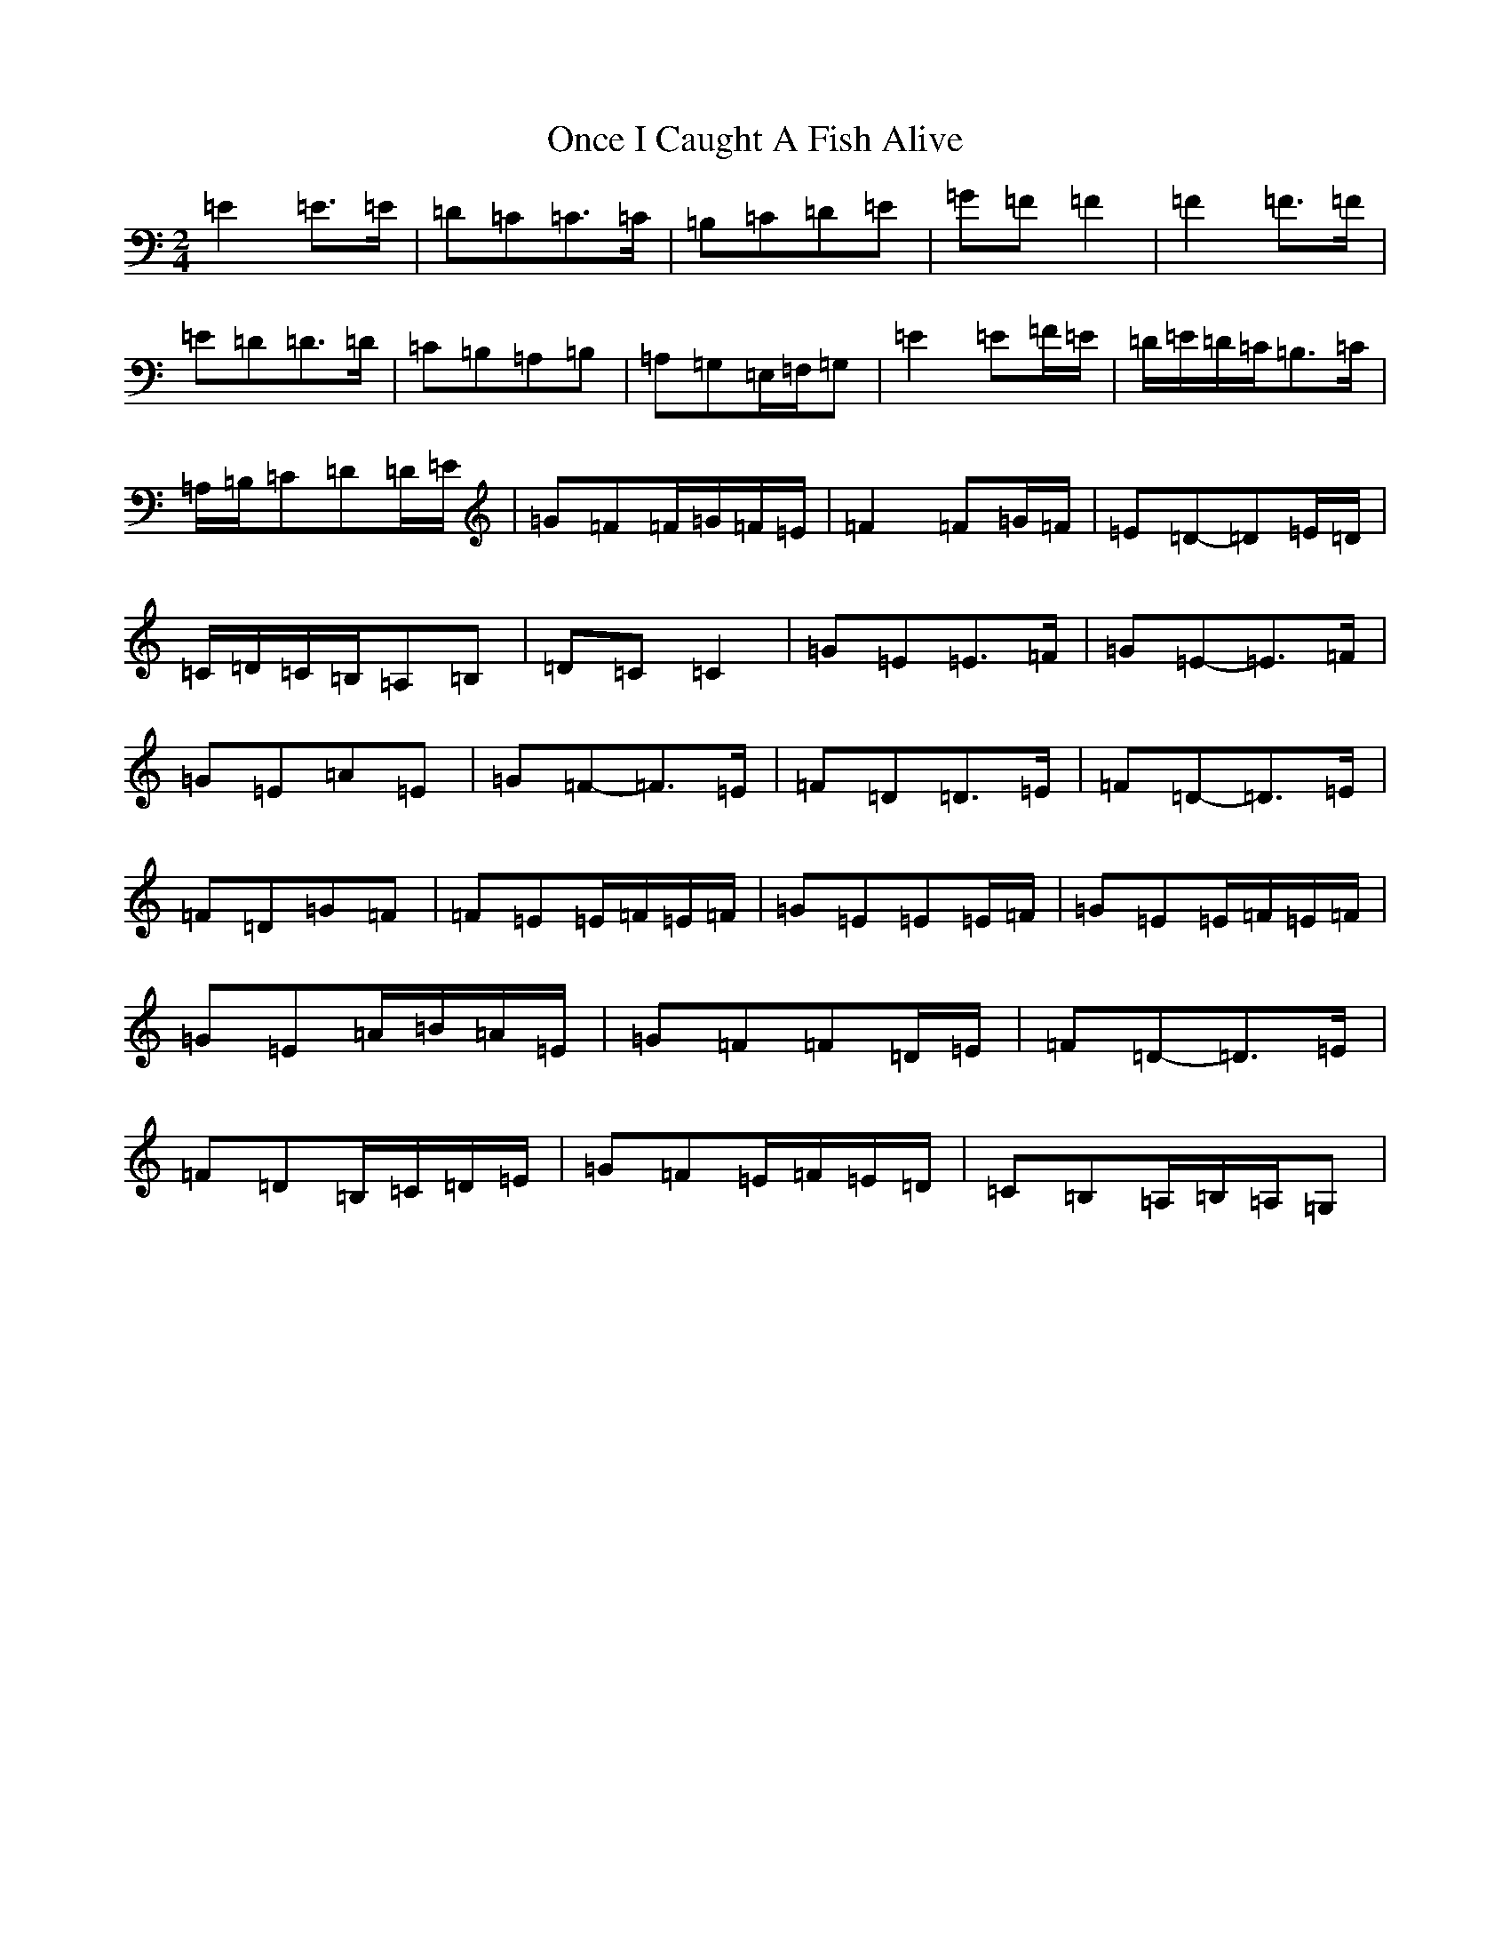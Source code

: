 X: 16090
T: Once I Caught A Fish Alive
S: https://thesession.org/tunes/8629#setting19577
Z: G Major
R: polka
M:2/4
L:1/8
K: C Major
=E2=E>=E|=D=C=C>=C|=B,=C=D=E|=G=F=F2|=F2=F>=F|=E=D=D>=D|=C=B,=A,=B,|=A,=G,=E,/2=F,/2=G,|=E2=E=F/2=E/2|=D/2=E/2=D/2=C/2=B,>=C|=A,/2=B,/2=C=D=D/2=E/2|=G=F=F/2=G/2=F/2=E/2|=F2=F=G/2=F/2|=E=D-=D=E/2=D/2|=C/2=D/2=C/2=B,/2=A,=B,|=D=C=C2|=G=E=E>=F|=G=E-=E>=F|=G=E=A=E|=G=F-=F>=E|=F=D=D>=E|=F=D-=D>=E|=F=D=G=F|=F=E=E/2=F/2=E/2=F/2|=G=E=E=E/2=F/2|=G=E=E/2=F/2=E/2=F/2|=G=E=A/2=B/2=A/2=E/2|=G=F=F=D/2=E/2|=F=D-=D>=E|=F=D=B,/2=C/2=D/2=E/2|=G=F=E/2=F/2=E/2=D/2|=C=B,=A,/2=B,/2=A,/2=G,|